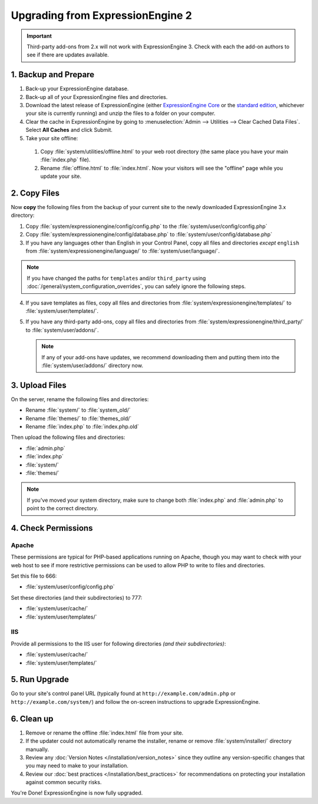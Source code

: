 #################################
Upgrading from ExpressionEngine 2
#################################

.. important:: Third-party add-ons from 2.x will not work with ExpressionEngine
  3. Check with each the add-on authors to see if there are updates available.

*********************
1. Backup and Prepare
*********************

#. Back-up your ExpressionEngine database.

#. Back-up all of your ExpressionEngine files and directories.

#. Download the latest release of ExpressionEngine (either
   `ExpressionEngine Core <https://store.ellislab.com/#ee-core>`__ or the
   `standard edition <https://store.ellislab.com/manage>`__, whichever your site
   is currently running) and unzip the files to a folder on your computer.

#. Clear the cache in ExpressionEngine by going to
   :menuselection:`Admin --> Utilities --> Clear Cached Data Files`. Select
   **All Caches** and click Submit.

#. Take your site offline:

  #. Copy :file:`system/utilities/offline.html` to your web root directory (the
     same place you have your main :file:`index.php` file).
  #. Rename :file:`offline.html` to :file:`index.html`. Now your visitors will
     see the "offline" page while you update your site.

*************
2. Copy Files
*************

Now **copy** the following files from the backup of your current site to the
newly downloaded ExpressionEngine 3.x directory:

1. Copy :file:`system/expressionengine/config/config.php` to
   the :file:`system/user/config/config.php`

2. Copy :file:`system/expressionengine/config/database.php` to
   :file:`system/user/config/database.php`

3. If you have any languages other than English in your Control Panel, copy all
   files and directories  *except* ``english`` from
   :file:`system/expressionengine/language/` to :file:`system/user/language/`.

.. note:: If you have changed the paths for ``templates`` and/or ``third_party``
  using :doc:`/general/system_configuration_overrides`, you can safely ignore
  the following steps.

4. If you save templates as files, copy all files and directories from
   :file:`system/expressionengine/templates/` to :file:`system/user/templates/`.

5. If you have any third-party add-ons, copy all files and directories from
   :file:`system/expressionengine/third_party/` to :file:`system/user/addons/`.

   .. note:: If any of your add-ons have updates, we recommend downloading them
     and putting them into the :file:`system/user/addons/` directory now.

***************
3. Upload Files
***************

On the server, rename the following files and directories:

- Rename :file:`system/` to :file:`system_old/`
- Rename :file:`themes/` to :file:`themes_old/`
- Rename :file:`index.php` to :file:`index.php.old`

Then upload the following files and directories:

-  :file:`admin.php`
-  :file:`index.php`
-  :file:`system/`
-  :file:`themes/`

.. note:: If you've moved your system directory, make sure to change both
  :file:`index.php` and :file:`admin.php` to point to the correct directory.

********************
4. Check Permissions
********************

Apache
======

These permissions are typical for PHP-based applications running on Apache,
though you may want to check with your web host to see if more restrictive
permissions can be used to allow PHP to write to files and directories.

Set this file to 666:

- :file:`system/user/config/config.php`

Set these directories (and their subdirectories) to 777:

- :file:`system/user/cache/`
- :file:`system/user/templates/`

IIS
===

Provide all permissions to the IIS user for following directories *(and their
subdirectories)*:

- :file:`system/user/cache/`
- :file:`system/user/templates/`

**************
5. Run Upgrade
**************

Go to your site's control panel URL (typically found at
``http://example.com/admin.php`` or ``http://example.com/system/``) and follow
the on-screen instructions to upgrade ExpressionEngine.

***********
6. Clean up
***********

#. Remove or rename the offline :file:`index.html` file from your site.

#. If the updater could not automatically rename the installer, rename or remove
   :file:`system/installer/` directory manually.

#. Review any :doc:`Version Notes </installation/version_notes>` since they
   outline any version-specific changes that you may need to make to your
   installation.

#. Review our :doc:`best practices </installation/best_practices>` for
   recommendations on protecting your installation against common security
   risks.

You're Done! ExpressionEngine is now fully upgraded.

